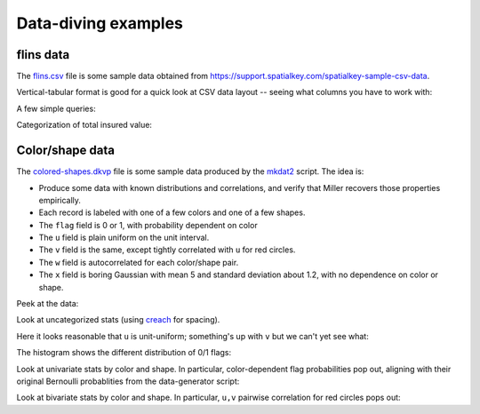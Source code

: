 ..
    PLEASE DO NOT EDIT DIRECTLY. EDIT THE .rst.in FILE PLEASE.

Data-diving examples
================================================================

flins data
----------------------------------------------------------------

The `flins.csv <data/flins.csv>`_ file is some sample data obtained from https://support.spatialkey.com/spatialkey-sample-csv-data.

Vertical-tabular format is good for a quick look at CSV data layout -- seeing what columns you have to work with:

.. code-block:: none
   :emphasize-lines: 1,1

    $ head -n 2 data/flins.csv | mlr --icsv --oxtab cat
    county   Seminole
    tiv_2011 22890.55
    tiv_2012 20848.71
    line     Residential

A few simple queries:

.. code-block:: none
   :emphasize-lines: 1,1

    $ mlr --from data/flins.csv --icsv --opprint count-distinct -f county | head
    county     count
    Seminole   1
    Miami Dade 2
    Palm Beach 1
    Highlands  2
    Duval      1
    St. Johns  1

.. code-block:: none
   :emphasize-lines: 1,1

    $ mlr --from data/flins.csv --icsv --opprint count-distinct -f construction,line

Categorization of total insured value:

.. code-block:: none
   :emphasize-lines: 1,1

    $ mlr --from data/flins.csv --icsv --opprint stats1 -a min,mean,max -f tiv_2012
    tiv_2012_min tiv_2012_mean          tiv_2012_max
    19757.91     1.0615314637499999e+06 2.78555163e+06

.. code-block:: none
   :emphasize-lines: 1,1

    $ mlr --from data/flins.csv --icsv --opprint stats1 -a min,mean,max -f tiv_2012 -g construction,line

.. code-block:: none
   :emphasize-lines: 1,1

    $ mlr --from data/flins.csv --icsv --oxtab stats1 -a p0,p10,p50,p90,p95,p99,p100 -f hu_site_deductible

.. code-block:: none
   :emphasize-lines: 1,1

    $ mlr --from data/flins.csv --icsv --opprint stats1 -a p95,p99,p100 -f hu_site_deductible -g county then sort -f county | head
    county
    Duval
    Highlands
    Miami Dade
    Palm Beach
    Seminole
    St. Johns

.. code-block:: none
   :emphasize-lines: 1,1

    $ mlr --from data/flins.csv --icsv --oxtab stats2 -a corr,linreg-ols,r2 -f tiv_2011,tiv_2012
    tiv_2011_tiv_2012_corr  0.9353629581411828
    tiv_2011_tiv_2012_ols_m 1.0890905877734807
    tiv_2011_tiv_2012_ols_b 103095.52335638746
    tiv_2011_tiv_2012_ols_n 8
    tiv_2011_tiv_2012_r2    0.8749038634626236

.. code-block:: none
   :emphasize-lines: 1,1

    $ mlr --from data/flins.csv --icsv --opprint stats2 -a corr,linreg-ols,r2 -f tiv_2011,tiv_2012 -g county
    county     tiv_2011_tiv_2012_corr tiv_2011_tiv_2012_ols_m tiv_2011_tiv_2012_ols_b tiv_2011_tiv_2012_ols_n tiv_2011_tiv_2012_r2
    Seminole   -                      -                       -                       1                       -
    Miami Dade 1                      0.9306426512386247      -2311.1543275160047     2                       0.9999999999999999
    Palm Beach -                      -                       -                       1                       -
    Highlands  0.9999999999999997     1.055692910750992       -4529.7939388307705     2                       0.9999999999999992
    Duval      -                      -                       -                       1                       -
    St. Johns  -                      -                       -                       1                       -

Color/shape data
----------------------------------------------------------------

The `colored-shapes.dkvp <https://github.com/johnkerl/miller/blob/master/docs/data/colored-shapes.dkvp>`_ file is some sample data produced by the `mkdat2 <https://github.com/johnkerl/miller/blob/master/doc/datagen/mkdat2>`_ script. The idea is:

* Produce some data with known distributions and correlations, and verify that Miller recovers those properties empirically.
* Each record is labeled with one of a few colors and one of a few shapes.
* The ``flag`` field is 0 or 1, with probability dependent on color
* The ``u`` field is plain uniform on the unit interval.
* The ``v`` field is the same, except tightly correlated with ``u`` for red circles.
* The ``w`` field is autocorrelated for each color/shape pair.
* The ``x`` field is boring Gaussian with mean 5 and standard deviation about 1.2, with no dependence on color or shape.

Peek at the data:

.. code-block:: none
   :emphasize-lines: 1,1

    $ wc -l data/colored-shapes.dkvp
       10078 data/colored-shapes.dkvp

.. code-block:: none
   :emphasize-lines: 1,1

    $ head -n 6 data/colored-shapes.dkvp | mlr --opprint cat
    color  shape    flag i  u                   v                    w                   x
    yellow triangle 1    11 0.6321695890307647  0.9887207810889004   0.4364983936735774  5.7981881667050565
    red    square   1    15 0.21966833570651523 0.001257332190235938 0.7927778364718627  2.944117399716207
    red    circle   1    16 0.20901671281497636 0.29005231936593445  0.13810280912907674 5.065034003400998
    red    square   0    48 0.9562743938458542  0.7467203085342884   0.7755423050923582  7.117831369597269
    purple triangle 0    51 0.4355354501763202  0.8591292672156728   0.8122903963006748  5.753094629505863
    red    square   0    64 0.2015510269821953  0.9531098083420033   0.7719912015786777  5.612050466474166

Look at uncategorized stats (using `creach <https://github.com/johnkerl/scripts/blob/master/fundam/creach>`_ for spacing).

Here it looks reasonable that ``u`` is unit-uniform; something's up with ``v`` but we can't yet see what:

.. code-block:: none
   :emphasize-lines: 1,1

    $ mlr --oxtab stats1 -a min,mean,max -f flag,u,v data/colored-shapes.dkvp | creach 3
    flag_min  0
    flag_mean 0.39888866838658465
    flag_max  1
    
    u_min     4.3912454007477564e-05
    u_mean    0.4983263438118866
    u_max     0.9999687954968421
    
    v_min     -0.09270905318501277
    v_mean    0.49778696527477023
    v_max     1.0724998185026013

The histogram shows the different distribution of 0/1 flags:

.. code-block:: none
   :emphasize-lines: 1,1

    $ mlr --opprint histogram -f flag,u,v --lo -0.1 --hi 1.1 --nbins 12 data/colored-shapes.dkvp
    bin_lo                bin_hi              flag_count u_count v_count
    -0.010000000000000002 0.09000000000000002 6058       0       36
    0.09000000000000002   0.19000000000000003 0          1062    988
    0.19000000000000003   0.29000000000000004 0          985     1003
    0.29000000000000004   0.39000000000000007 0          1024    1014
    0.39000000000000007   0.4900000000000001  0          1002    991
    0.4900000000000001    0.5900000000000002  0          989     1041
    0.5900000000000002    0.6900000000000002  0          1001    1016
    0.6900000000000002    0.7900000000000001  0          972     962
    0.7900000000000001    0.8900000000000002  0          1035    1070
    0.8900000000000002    0.9900000000000002  0          995     993
    0.9900000000000002    1.0900000000000003  4020       1013    939
    1.0900000000000003    1.1900000000000002  0          0       25

Look at univariate stats by color and shape. In particular, color-dependent flag probabilities pop out, aligning with their original Bernoulli probablities from the data-generator script:

.. code-block:: none
   :emphasize-lines: 1,1

    $ mlr --opprint stats1 -a min,mean,max -f flag,u,v -g color then sort -f color data/colored-shapes.dkvp
    color  flag_min flag_mean           flag_max u_min                  u_mean              u_max              v_min                 v_mean              v_max
    blue   0        0.5843537414965987  1        4.3912454007477564e-05 0.517717155039078   0.9999687954968421 0.0014886830387470518 0.49105642841387653 0.9995761761685742
    green  0        0.20919747520288548 1        0.00048750676198217047 0.5048610622924616  0.9999361779701204 0.0005012669003675585 0.49908475928072205 0.9996764373885353
    orange 0        0.5214521452145214  1        0.00123537823160913    0.49053241689014415 0.9988853487546249 0.0024486660337188493 0.4877637745987629  0.998475130432018
    purple 0        0.09019264448336252 1        0.0002655214518428872  0.4940049543793683  0.9996465731736793 0.0003641137096487279 0.497050699948439   0.9999751864255598
    red    0        0.3031674208144796  1        0.0006711367180041172  0.49255964831571375 0.9998822102016469 -0.09270905318501277  0.4965350959465078  1.0724998185026013
    yellow 0        0.8924274593064402  1        0.001300228762057487   0.49712912165196765 0.99992313390574   0.0007109695568577878 0.510626599360317   0.9999189897724752

.. code-block:: none
   :emphasize-lines: 1,1

    $ mlr --opprint stats1 -a min,mean,max -f flag,u,v -g shape then sort -f shape data/colored-shapes.dkvp
    shape    flag_min flag_mean           flag_max u_min                  u_mean              u_max              v_min                 v_mean              v_max
    circle   0        0.3998456194519491  1        4.3912454007477564e-05 0.49855450951394115 0.99992313390574   -0.09270905318501277  0.49552415740048406 1.0724998185026013
    square   0        0.39611178614823817 1        0.0001881939925673093  0.499385458061097   0.9999687954968421 8.930277299445954e-05 0.49653825501903986 0.9999751864255598
    triangle 0        0.4015421115065243  1        0.000881025170573424   0.4968585405884252  0.9996614910922645 0.000716883409890845  0.501049532862137   0.9999946837499262

Look at bivariate stats by color and shape. In particular, ``u,v`` pairwise correlation for red circles pops out:

.. code-block:: none
   :emphasize-lines: 1,1

    $ mlr --opprint --right stats2 -a corr -f u,v,w,x data/colored-shapes.dkvp
               u_v_corr              w_x_corr 
    0.13341803768384553 -0.011319938208638764 

.. code-block:: none
   :emphasize-lines: 1,1

    $ mlr --opprint --right stats2 -a corr -f u,v,w,x -g color,shape then sort -nr u_v_corr data/colored-shapes.dkvp
     color    shape              u_v_corr               w_x_corr 
       red   circle    0.9807984157534667  -0.018565046320623148 
    orange   square   0.17685846147882145   -0.07104374629148885 
     green   circle   0.05764430126828069   0.011795210176784067 
       red   square  0.055744791559722166 -0.0006802175149145207 
    yellow triangle   0.04457267106380469    0.02460476240108526 
    yellow   square   0.04379171794446621   -0.04462267239937856 
    purple   circle   0.03587354791796681    0.13411247530136805 
      blue   square   0.03241156493114544   -0.05350791240143263 
      blue triangle  0.015356295190464324 -0.0006084778850362686 
    orange   circle   0.01051866723398945    -0.1627949723421722 
       red triangle   0.00809781003735548   0.012485753551391776 
    purple triangle  0.005155038421780437   -0.04505792148014131 
    purple   square  -0.02568020549187632    0.05769444883779078 
     green   square -0.025775985300150128  -0.003265248022084335 
    orange triangle -0.030456930370361554     -0.131870019629393 
    yellow   circle  -0.06477338560056926    0.07369474300245252 
      blue   circle   -0.1023476302678634  -0.030529007506883508 
     green triangle  -0.10901830007460846    -0.0484881707807228 
